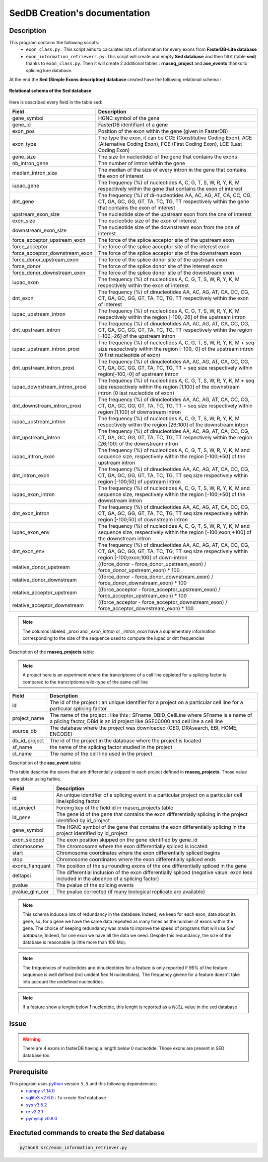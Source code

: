 SedDB Creation's documentation
==============================

Description
-----------

This program contains the following scripts:
  * ``exon_class.py`` : This script aims to calculates lots of information for every exons from **FasterDB-Lite database**
  * ``exon_information_retrieverr.py``: This script will create and empty **Sed database** and then fill it (table **sed**) thanks to ``exon_class.py``. Then it will create 2 additional tables : **rnaseq_project** and  **ase_events** thanks to splicing lore database.


At the end the **Sed (Simple Exons description) database** created have the following relational schema :

.. figure:: images/sed_schema.png
  :align: center

  **Relational schema of the Sed database**

Here is described every field in the table sed:

+-------------------------------------+----------------------------------------------------------------------------------------------------------------------------------------------------------------------+
|          **Field**                  |                                                                         **Description**                                                                              |
+-------------------------------------+----------------------------------------------------------------------------------------------------------------------------------------------------------------------+
|           gene_symbol               | HGNC symbol of the gene                                                                                                                                              |
+-------------------------------------+----------------------------------------------------------------------------------------------------------------------------------------------------------------------+
|           gene_id                   | FasterDB identifiant of a gene                                                                                                                                       |
+-------------------------------------+----------------------------------------------------------------------------------------------------------------------------------------------------------------------+
|           exon_pos                  | Position of the exon within the gene (given in FasterDB)                                                                                                             |
+-------------------------------------+----------------------------------------------------------------------------------------------------------------------------------------------------------------------+
|           exon_type                 | The type the exon, it can be CCE (Constitutive Coding Exon), ACE (Alternative Coding Exon), FCE (First Coding Exon), LCE (Last Coding Exon)                          |
+-------------------------------------+----------------------------------------------------------------------------------------------------------------------------------------------------------------------+
+          gene_size                  | The size (in nucleotide) of the gene that contains the exons                                                                                                         |
+-------------------------------------+----------------------------------------------------------------------------------------------------------------------------------------------------------------------+
|          nb_intron_gene             |  The number of intron within the gene                                                                                                                                |
+-------------------------------------+----------------------------------------------------------------------------------------------------------------------------------------------------------------------+
|          median_intron_size         | The median of the size of every intron in the gene that contains the exon of interest                                                                                |
+-------------------------------------+----------------------------------------------------------------------------------------------------------------------------------------------------------------------+
|          iupac_gene                 | The frequency (%) of nucleotides A, C, G, T, S, W, R, Y, K, M respectively within the gene that contains the exon of interest                                        |
+-------------------------------------+----------------------------------------------------------------------------------------------------------------------------------------------------------------------+
|          dnt_gene                   | The frequency (%) of di-nucleotides  AA, AC, AG, AT, CA, CC, CG, CT, GA, GC, GG, GT, TA, TC, TG, TT respectively within the gene that contains the exon of interest  |
+-------------------------------------+----------------------------------------------------------------------------------------------------------------------------------------------------------------------+
|     upstream_exon_size              | The nucleotide size of the upstream exon from the one of interest                                                                                                    |
+-------------------------------------+----------------------------------------------------------------------------------------------------------------------------------------------------------------------+
|         exon_size                   | The nucleotide size of the exon of interest                                                                                                                          |
+-------------------------------------+----------------------------------------------------------------------------------------------------------------------------------------------------------------------+
|       downstream_exon_size          | The nucleotide size of the downstream exon from the one of interest                                                                                                  |
+-------------------------------------+----------------------------------------------------------------------------------------------------------------------------------------------------------------------+
|  force_acceptor_upstream_exon       | The force of the splice acceptor site of the upstream exon                                                                                                           |
+-------------------------------------+----------------------------------------------------------------------------------------------------------------------------------------------------------------------+
|       force_acceptor                | The force of the splice acceptor site of the interest exon                                                                                                           |
+-------------------------------------+----------------------------------------------------------------------------------------------------------------------------------------------------------------------+
|  force_acceptor_downstream_exon     | The force of the splice acceptor site of the downstream exon                                                                                                         |
+-------------------------------------+----------------------------------------------------------------------------------------------------------------------------------------------------------------------+
|  force_donor_upstream_exon          | The force of the splice donor site of the upstream exon                                                                                                              |
+-------------------------------------+----------------------------------------------------------------------------------------------------------------------------------------------------------------------+
|       force_donor                   | The force of the splice donor site of the interest exon                                                                                                              |
+-------------------------------------+----------------------------------------------------------------------------------------------------------------------------------------------------------------------+
|  force_donor_downstream_exon        | The force of the splice donor site of the downstream exon                                                                                                            |
+-------------------------------------+----------------------------------------------------------------------------------------------------------------------------------------------------------------------+
|          iupac_exon                 | The frequency (%) of nucleotides A, C, G, T, S, W, R, Y, K, M respectively within the exon of interest                                                               |
+-------------------------------------+----------------------------------------------------------------------------------------------------------------------------------------------------------------------+
|          dnt_exon                   | The frequency (%) of dinucleotides  AA, AC, AG, AT, CA, CC, CG, CT, GA, GC, GG, GT, TA, TC, TG, TT respectively within the exon of interest                          |
+-------------------------------------+----------------------------------------------------------------------------------------------------------------------------------------------------------------------+
|  iupac_upstream_intron              | The frequency (%) of nucleotides A, C, G, T, S, W, R, Y, K, M respectively within the region [-100,-26] of the upstream intron                                       |
+-------------------------------------+----------------------------------------------------------------------------------------------------------------------------------------------------------------------+
| dnt_upstream_intron                 | The frequency (%) of dinucleotides AA, AC, AG, AT, CA, CC, CG, CT, GA, GC, GG, GT, TA, TC, TG, TT respectively within the region [-100,-26] of the upstream intron   |
+-------------------------------------+----------------------------------------------------------------------------------------------------------------------------------------------------------------------+
|  iupac_upstream_intron_proxi        | The frequency (%) of nucleotides A, C, G, T, S, W, R, Y, K, M + seq size respectively within the region [-100,-0] of the upstream intron (0 first nucleotide of exon)|
+-------------------------------------+----------------------------------------------------------------------------------------------------------------------------------------------------------------------+
|  dnt_upstream_intron_proxi          | The frequency (%) of dinucleotides AA, AC, AG, AT, CA, CC, CG, CT, GA, GC, GG, GT, TA, TC, TG, TT + seq size respectively within region[-100,-0] of upstream intron  |
+-------------------------------------+----------------------------------------------------------------------------------------------------------------------------------------------------------------------+
|  iupac_downstream_intron_proxi      | The frequency (%) of nucleotides A, C, G, T, S, W, R, Y, K, M + seq size respectively within the region [1,100] of the downstream intron (0 last nucleotide of exon) |
+-------------------------------------+----------------------------------------------------------------------------------------------------------------------------------------------------------------------+
|  dnt_downstream_intron_proxi        | The frequency (%) of dinucleotides AA, AC, AG, AT, CA, CC, CG, CT, GA, GC, GG, GT, TA, TC, TG, TT + seq size respectively within region [1,100] of downstream intron |
+-------------------------------------+----------------------------------------------------------------------------------------------------------------------------------------------------------------------+
|  iupac_upstream_intron              | The frequency (%) of nucleotides A, C, G, T, S, W, R, Y, K, M respectively within the region [26;100] of the downstream intron                                       |
+-------------------------------------+----------------------------------------------------------------------------------------------------------------------------------------------------------------------+
|  dnt_upstream_intron                | The frequency (%) of dinucleotides AA, AC, AG, AT, CA, CC, CG, CT, GA, GC, GG, GT, TA, TC, TG, TT respectively within the region [26;100] of the downstream intron   |
+-------------------------------------+----------------------------------------------------------------------------------------------------------------------------------------------------------------------+
|  iupac_intron_exon                  | The frequency (%) of nucleotides A, C, G, T, S, W, R, Y, K, M and sequence size, respectively within the region [-100;+50] of the upstream intron                    |
+-------------------------------------+----------------------------------------------------------------------------------------------------------------------------------------------------------------------+
|  dnt_intron_exon                    | The frequency (%) of dinucleotides AA, AC, AG, AT, CA, CC, CG, CT, GA, GC, GG, GT, TA, TC, TG, TT seq size respectively within region [-100;50] of upstream intron   |
+-------------------------------------+----------------------------------------------------------------------------------------------------------------------------------------------------------------------+
|  iupac_exon_intron                  | The frequency (%) of nucleotides A, C, G, T, S, W, R, Y, K, M and sequence size, respectively within the region [-100;+50] of the downstream intron                  |
+-------------------------------------+----------------------------------------------------------------------------------------------------------------------------------------------------------------------+
|  dnt_exon_intron                    | The frequency (%) of dinucleotides AA, AC, AG, AT, CA, CC, CG, CT, GA, GC, GG, GT, TA, TC, TG, TT seq size respectively within region [-100;50] of downstream intron |
+-------------------------------------+----------------------------------------------------------------------------------------------------------------------------------------------------------------------+
|  iupac_exon_env                     | The frequency (%) of nucleotides A, C, G, T, S, W, R, Y, K, M and sequence size, respectively within the region [-100;exon;+100] of the downstream intron            |
+-------------------------------------+----------------------------------------------------------------------------------------------------------------------------------------------------------------------+
|  dnt_exon_env                       | The frequency (%) of dinucleotides AA, AC, AG, AT, CA, CC, CG, CT, GA, GC, GG, GT, TA, TC, TG, TT seq size respectively within region [-100;exon;100] of down-intron |
+-------------------------------------+----------------------------------------------------------------------------------------------------------------------------------------------------------------------+
| relative_donor_upstream             | ((force_donor - force_donor_upstream_exon) / force_donor_upstream_exon) * 100                                                                                        |
+-------------------------------------+----------------------------------------------------------------------------------------------------------------------------------------------------------------------+
| relative_donor_downstream           | ((force_donor - force_donor_downstream_exon) / force_donor_downstream_exon) * 100                                                                                    |
+-------------------------------------+----------------------------------------------------------------------------------------------------------------------------------------------------------------------+
| relative_acceptor_upstream          | ((force_acceptor - force_acceptor_upstream_exon) / force_acceptor_upstream_exon) * 100                                                                               |
+-------------------------------------+----------------------------------------------------------------------------------------------------------------------------------------------------------------------+
| relative_acceptor_downstream        | ((force_acceptor - force_acceptor_downstream_exon) / force_acceptor_downstream_exon) * 100                                                                           |
+-------------------------------------+----------------------------------------------------------------------------------------------------------------------------------------------------------------------+

.. note::

  The columns labeled *_proxi* and *_exon_intron* or *_intron_exon* have a suplementary information corresponding to the size of the sequence used to compute the iupac or dnt frequencies

Description of the **rnaseq_projects** table:

.. note::

	A project here is an experiment where the trancriptome of a cell line depleted for a splicing factor is compared to the trancriptiome wild-type of the same cell line


+-------------------------------------+----------------------------------------------------------------------------------------------------------------------------------------------------------------------+
|          **Field**                  |                                                                         **Description**                                                                              |
+-------------------------------------+----------------------------------------------------------------------------------------------------------------------------------------------------------------------+
|            id                       | The id of the project : an unique identifier for a project on a particular cell line for a particular splicing factor                                                |
+-------------------------------------+----------------------------------------------------------------------------------------------------------------------------------------------------------------------+
|           project_name              | The name of the project : like this : SFname_DBID_CellLine where SFname is a name of a plicing factor, DBid is an id project like GSE00000 and cell line a cell line |
+-------------------------------------+----------------------------------------------------------------------------------------------------------------------------------------------------------------------+
|           source_db                 | The database where the project was downloaded (GEO, DRAsearch, EBI, HOME, ENCODE)                                                                                    |
+-------------------------------------+----------------------------------------------------------------------------------------------------------------------------------------------------------------------+
|           db_id_project             | The id of the project in the database where the project is located                                                                                                   |
+-------------------------------------+----------------------------------------------------------------------------------------------------------------------------------------------------------------------+
|           sf_name                   | the name of the splicing factor studied in the project                                                                                                               |
+-------------------------------------+----------------------------------------------------------------------------------------------------------------------------------------------------------------------+
|           cl_name                   | The name of the cell line used in the project                                                                                                                        |
+-------------------------------------+----------------------------------------------------------------------------------------------------------------------------------------------------------------------+


Description of the **ase_event** table:

This table describe the exons that are differentially skipped in each project defined in **rnaseq_projects**. Those value were obtain using farline.

+-------------------------------------+----------------------------------------------------------------------------------------------------------------------------------------------------------------------+
|            **Field**                |                                                                         **Description**                                                                              |
+-------------------------------------+----------------------------------------------------------------------------------------------------------------------------------------------------------------------+
|           id                        |  An unique identifier of a splicing event in a particular project on a particular cell line/splicing factor                                                          |
+-------------------------------------+----------------------------------------------------------------------------------------------------------------------------------------------------------------------+
|           id_project                |  Foreing key of the field id in rnaseq_projects table                                                                                                                |
+-------------------------------------+----------------------------------------------------------------------------------------------------------------------------------------------------------------------+
|           id_gene                   | The gene id of the gene that contains the exon differentially splicing in the project identified by id_project                                                       |
+-------------------------------------+----------------------------------------------------------------------------------------------------------------------------------------------------------------------+
|           gene_symbol               | The HGNC symbol of the gene that contains the exon differentially splicing in the project identified by id_project                                                   |
+-------------------------------------+----------------------------------------------------------------------------------------------------------------------------------------------------------------------+
|           exon_skipped              | The exon position skipped on the gene identified by gene_id                                                                                                          |
+-------------------------------------+----------------------------------------------------------------------------------------------------------------------------------------------------------------------+
|           chromosome                | The chromosome where the exon differentially spliced is located                                                                                                      |
+-------------------------------------+----------------------------------------------------------------------------------------------------------------------------------------------------------------------+
|           start                     | Chromosome coordinates where  the exon differentially spliced begins                                                                                                 |
+-------------------------------------+----------------------------------------------------------------------------------------------------------------------------------------------------------------------+
|           stop                      | Chromosome coordinates where  the exon differentially spliced ends                                                                                                   |
+-------------------------------------+----------------------------------------------------------------------------------------------------------------------------------------------------------------------+
|           exons_flanquant           | The position of the surrounding exons of the one differentially spliced in the gene                                                                                  |
+-------------------------------------+----------------------------------------------------------------------------------------------------------------------------------------------------------------------+
|           deltapsi                  | The differential inclusion of the exon differentially  spliced (negative value: exon less included in the absence of a splicing factor)                              |
+-------------------------------------+----------------------------------------------------------------------------------------------------------------------------------------------------------------------+
|           pvalue                    | The pvalue of the splicing events                                                                                                                                    |
+-------------------------------------+----------------------------------------------------------------------------------------------------------------------------------------------------------------------+
|           pvalue_glm_cor            | The pvalue corrected (if many biological replicate are available)                                                                                                    |
+-------------------------------------+----------------------------------------------------------------------------------------------------------------------------------------------------------------------+


.. note::

  This schema induce a lots of redundancy in the database. Indeed, we keep for each exon, data about its gene, so, for a gene we have the same data repeated as many times as the number of exons within the gene.
  The choice of keeping redundancy was made to improve the speed of programs that will use *Sed database*; Indeed, for one exon we have all the data we need. Despite this redundancy, the size of the database is reasonable (a little more than 100 Mo).


.. note::

  The frequencies of nucleotides and dinucleotides for a feature is only reported if 95% of the feature sequence is well defined (not unidentified N nucleotides). The frequency givene for a feature doesn't take into account the undefined nucleoitdes.

.. note::
  If a feature show a lenght below 1 nucleotide, this lenght is reported as a *NULL* value in the sed database

Issue
-----

.. warning::

        There are 4 exons in fasterDB having a length below 0 nucleotide. Those exons are present in SED database too.


Prerequisite
------------

This program uses `python <https://www.python.org>`_ version ``3.5`` and this following dependencies:
  * `numpy v1.14.0 <https://docs.scipy.org/doc/numpy-1.14.0/user/quickstart.html>`_
  * `sqlite3 v2.6.0 <https://docs.python.org/3.5/library/sqlite3.html>`_ : To create *Sed* database
  * `sys v3.5.2 <https://docs.python.org/3.5/library/sys.html>`_
  * `re v2.2.1 <https://docs.python.org/3.5/library/re.html>`_
  * `pymysql v0.8.0 <https://pymysql.readthedocs.io/en/latest/>`_

Exectuted commands to create the *Sed* database
---------------------------------------------------------

.. code-block:: bash

	python3 src/exon_information_retriever.py
